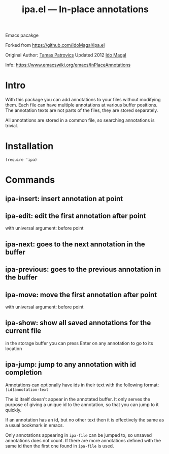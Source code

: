 #+TITLE: ipa.el --- In-place annotations

Emacs pacakge

Forked from https://github.com/IdoMagal/ipa.el

Original Author: [[https://www.emacswiki.org/emacs/TamasPatrovics][Tamas Patrovics]]
Updated 2012  [[https://github.com/IdoMagal][Ido Magal]]

Info: https://www.emacswiki.org/emacs/InPlaceAnnotations

* Intro
With this package you can add annotations to your files without modifying them.
Each file can have multiple annotations at various buffer positions. The
annotation texts are not parts of the files, they are stored separately.

All annotations are stored in a common file, so searching annotations is
trivial.

* Installation

#+begin_src elisp
(require 'ipa)
#+end_src

* Commands
** ipa-insert: insert annotation at point
** ipa-edit: edit the first annotation after point
with universal argument: before point
** ipa-next: goes to the next annotation in the buffer
** ipa-previous: goes to the previous annotation in the buffer
** ipa-move: move the first annotation after point
with universal argument: before point
** ipa-show: show all saved annotations for the current file
in the storage buffer you can press Enter on any annotation to go to its
location
** ipa-jump: jump to any annotation with id completion
Annotations can optionally have ids in their text with the following format:
=[id]annotation-text=

The id itself doesn't appear in the annotated buffer. It only serves the purpose
of giving a unique id to the annotation, so that you can jump to it quickly.

If an annotation has an id, but no other text then it is effectively the same as
a usual bookmark in emacs.

Only annotations appearing in =ipa-file= can be jumped to, so unsaved
annotations does not count. If there are more annotations defined with the same
id then the first one found in =ipa-file= is used.
